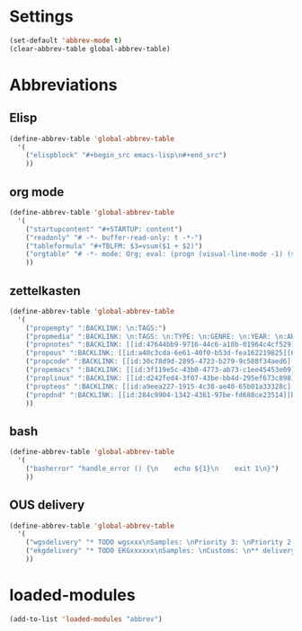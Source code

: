 #+STARTUP: content
* Settings
#+begin_src emacs-lisp
  (set-default 'abbrev-mode t)
  (clear-abbrev-table global-abbrev-table)
#+end_src
* Abbreviations
** Elisp
#+begin_src emacs-lisp
  (define-abbrev-table 'global-abbrev-table
    '(
      ("elispblock" "#+begin_src emacs-lisp\n#+end_src")
      ))
#+end_src
** org mode
#+begin_src emacs-lisp
  (define-abbrev-table 'global-abbrev-table
    '(
      ("startupcontent" "#+STARTUP: content")
      ("readonly" "# -*- buffer-read-only: t -*-")
      ("tableformula" "#+TBLFM: $3=vsum($1 + $2)")
      ("orgtable" "# -*- mode: Org; eval: (progn (visual-line-mode -1) (setq truncate-lines t)) -*- #")
      ))
#+end_src
** zettelkasten
#+begin_src emacs-lisp
  (define-abbrev-table 'global-abbrev-table
    '(
      ("propempty" ":BACKLINK: \n:TAGS:")
      ("propmedia" ":BACKLINK: \n:TAGS: \n:TYPE: \n:GENRE: \n:YEAR: \n:ARTIST/AUTHOR: ")
      ("propnotes" ":BACKLINK: [[id:47644bb9-9716-44c6-a10b-01964c4cf529][Notes]] \n:TAGS: #notes")
      ("propous" ":BACKLINK: [[id:a40c3cda-6e61-40f0-b53d-fea162219825][OUS]] \n:TAGS: #ous")
      ("propcode" ":BACKLINK: [[id:30c78d9d-2895-4723-b279-9c588f34aed6][Code]] \n:TAGS: #code \n:LANGUAGE: \n:LIBRARY:")
      ("propemacs" ":BACKLINK: [[id:3f119e5c-43b0-4773-ab73-c1ee45453e09][Emacs]] \n:TAGS: #emacs")
      ("proplinux" ":BACKLINK: [[id:d242fed4-3f07-43be-bb4d-295ef673c898][Linux]] \n:TAGS: #linux")
      ("propteos" ":BACKLINK: [[id:a9eea227-1915-4c38-ae40-65b01a33328c][Teos]] \n:TAGS: #teos")
      ("propdnd" ":BACKLINK: [[id:284c9904-1342-4361-97be-fd688ce23514][DnD]] \n:TAGS: #dnd")
      ))
#+end_src
** bash
#+begin_src emacs-lisp
  (define-abbrev-table 'global-abbrev-table
    '(
      ("basherror" "handle_error () {\n    echo ${1}\n    exit 1\n}")
      ))
#+end_src
** OUS delivery
#+begin_src emacs-lisp
  (define-abbrev-table 'global-abbrev-table
    '(
      ("wgsdelivery" "* TODO wgsxxx\nSamples: \nPriority 3: \nPriority 2: \nSingles: \nTrios: \nHybrids: \nCustoms: \nBaerer: \n** delivery [/]\n- [ ] pri 3\n- [ ] pri 2\n- [ ]")
      ("ekgdelivery" "* TODO EKGxxxxxx\nSamples: \nCustoms: \n** delivery [/]\n- [ ]")
      ))
#+end_src
* loaded-modules
#+begin_src emacs-lisp
  (add-to-list 'loaded-modules "abbrev")
#+end_src

